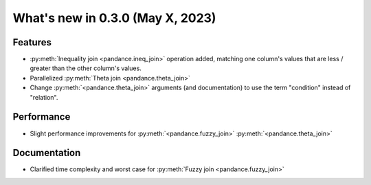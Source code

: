.. _relnotes030:

What's new in 0.3.0 (May X, 2023)
======================================

Features
--------

* :py:meth:`Inequality join <pandance.ineq_join>` operation added,
  matching one column's values that are less / greater than the other column's values.
* Parallelized :py:meth:`Theta join <pandance.theta_join>`
* Change :py:meth:`<pandance.theta_join>` arguments (and documentation)
  to use the term "condition" instead of "relation".


Performance
-----------

* Slight performance improvements for :py:meth:`<pandance.fuzzy_join>`
  :py:meth:`<pandance.theta_join>`


Documentation
-------------

* Clarified time complexity and worst case for :py:meth:`Fuzzy join <pandance.fuzzy_join>`
